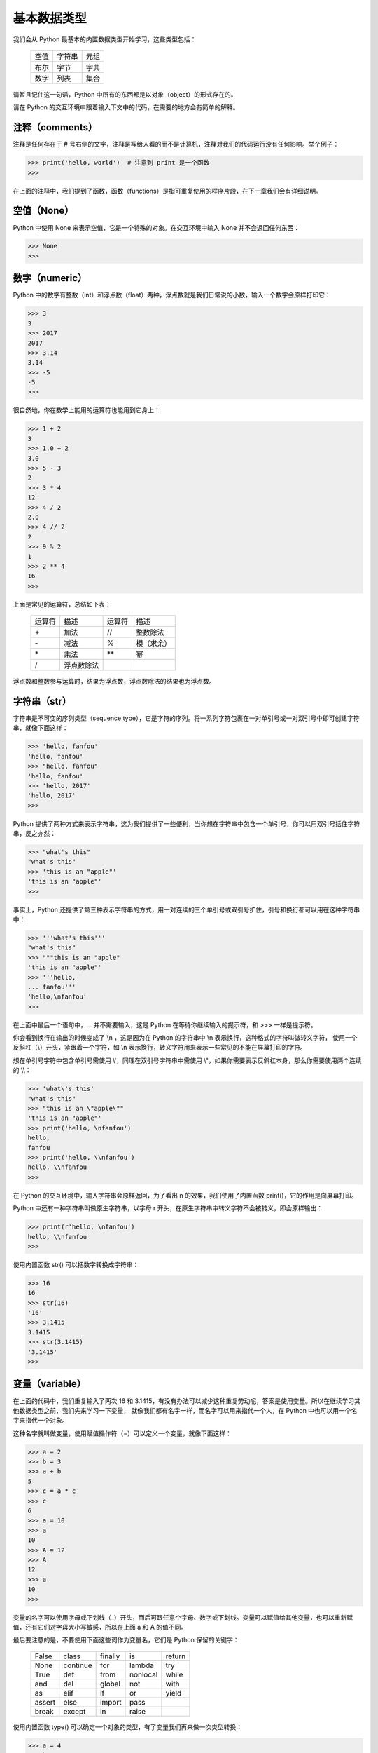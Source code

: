 基本数据类型
============

我们会从 Python 最基本的内置数据类型开始学习，这些类型包括：

  ========    ========    ========
   空值        字符串       元组
   布尔        字节         字典
   数字        列表         集合
  ========    ========    ========

请暂且记住这一句话，Python 中所有的东西都是以对象（object）的形式存在的。

请在 Python 的交互环境中跟着输入下文中的代码，在需要的地方会有简单的解释。


注释（comments）
------------------

注释是任何存在于 # 号右侧的文字，注释是写给人看的而不是计算机，注释对我们的代码运行没有任何影响。举个例子：

.. code-block:: python

   >>> print('hello, world')  # 注意到 print 是一个函数
   >>> 

在上面的注释中，我们提到了函数，函数（functions）是指可重复使用的程序片段，在下一章我们会有详细说明。



空值（None）
--------------

Python 中使用 None 来表示空值，它是一个特殊的对象。在交互环境中输入 None 并不会返回任何东西：

.. code-block:: python

   >>> None
   >>> 


数字（numeric）
-----------------

Python 中的数字有整数（int）和浮点数（float）两种，浮点数就是我们日常说的小数，输入一个数字会原样打印它：

.. code-block:: python

   >>> 3
   3
   >>> 2017
   2017
   >>> 3.14
   3.14
   >>> -5
   -5
   >>> 


很自然地，你在数学上能用的运算符也能用到它身上：

.. code-block:: python

   >>> 1 + 2
   3
   >>> 1.0 + 2
   3.0
   >>> 5 - 3
   2
   >>> 3 * 4
   12
   >>> 4 / 2
   2.0
   >>> 4 // 2
   2
   >>> 9 % 2
   1
   >>> 2 ** 4
   16
   >>> 


上面是常见的运算符，总结如下表：

  ==========    ==========    ==========    ==========
  运算符         描述           运算符         描述
  \+            加法           //            整数除法
  \-            减法           %             模（求余）
  \*            乘法           \*\*          幂
  /             浮点数除法
  ==========    ==========    ==========    ==========


浮点数和整数参与运算时，结果为浮点数，浮点数除法的结果也为浮点数。



字符串（str）
---------------

字符串是不可变的序列类型（sequence type），它是字符的序列。将一系列字符包裹在一对单引号或一对双引号中即可创建字符串，就像下面这样：

.. code-block:: python

   >>> 'hello, fanfou'
   'hello, fanfou'
   >>> "hello, fanfou"
   'hello, fanfou'
   >>> 'hello, 2017'
   'hello, 2017'
   >>> 

Python 提供了两种方式来表示字符串，这为我们提供了一些便利，当你想在字符串中包含一个单引号，你可以用双引号括住字符串，反之亦然：

.. code-block:: python

   >>> "what's this"
   "what's this"
   >>> 'this is an "apple"'
   'this is an "apple"'
   >>> 

事实上，Python 还提供了第三种表示字符串的方式，用一对连续的三个单引号或双引号扩住，引号和换行都可以用在这种字符串中：

.. code-block:: python

   >>> '''what's this'''
   "what's this"
   >>> """this is an "apple"
   'this is an "apple"'
   >>> '''hello,
   ... fanfou'''
   'hello,\nfanfou'
   >>> 

在上面中最后一个语句中，... 并不需要输入，这是 Python 在等待你继续输入的提示符，和 >>> 一样是提示符。

你会看到换行在输出的时候变成了 \\n ，这是因为在 Python 的字符串中 \\n 表示换行，这种格式的字符叫做转义字符，
使用一个反斜杠（\\）开头，紧跟着一个字符，如 \\n 表示换行，转义字符用来表示一些常见的不能在屏幕打印的字符。

想在单引号字符中包含单引号需使用 \\'，同理在双引号字符串中需使用 \\"，如果你需要表示反斜杠本身，那么你需要使用两个连续的 \\\\：

.. code-block:: python

   >>> 'what\'s this'
   "what's this"
   >>> "this is an \"apple\""
   'this is an "apple"'
   >>> print('hello, \nfanfou')
   hello,
   fanfou
   >>> print('hello, \\nfanfou')
   hello, \\nfanfou
   >>> 

在 Python 的交互环境中，输入字符串会原样返回，为了看出 \n 的效果，我们使用了内置函数 print()，它的作用是向屏幕打印。

Python 中还有一种字符串叫做原生字符串，以字母 r 开头，在原生字符串中转义字符不会被转义，即会原样输出：

.. code-block:: python

   >>> print(r'hello, \nfanfou')
   hello, \\nfanfou
   >>> 


使用内置函数 str() 可以把数字转换成字符串：

.. code-block:: python


   >>> 16
   16
   >>> str(16)
   '16'
   >>> 3.1415
   3.1415
   >>> str(3.1415)
   '3.1415'
   >>> 


变量（variable）
----------------

在上面的代码中，我们重复输入了两次 16 和 3.1415，有没有办法可以减少这种重复劳动呢，答案是使用变量。所以在继续学习其他数据类型之前，我们先来学习一下变量，
就像我们都有名字一样，而名字可以用来指代一个人，在 Python 中也可以用一个名字来指代一个对象。

这种名字就叫做变量，使用赋值操作符（=）可以定义一个变量，就像下面这样：

.. code-block:: python

   >>> a = 2
   >>> b = 3
   >>> a + b
   5
   >>> c = a * c
   >>> c
   6
   >>> a = 10
   >>> a
   10
   >>> A = 12
   >>> A
   12
   >>> a
   10
   >>> 

变量的名字可以使用字母或下划线（_）开头，而后可跟任意个字母、数字或下划线。变量可以赋值给其他变量，也可以重新赋值，还有它们对字母大小写敏感，所以在上面 a 和 A 的值不同。

最后要注意的是，不要使用下面这些词作为变量名，它们是 Python 保留的关键字：

  ========    ========    ========    ========    ========
  False       class       finally     is          return
  None        continue    for         lambda      try
  True        def         from        nonlocal    while
  and         del         global      not         with
  as          elif        if          or          yield
  assert      else        import      pass
  break       except      in          raise
  ========    ========    ========    ========    ========


使用内置函数 type() 可以确定一个对象的类型，有了变量我们再来做一次类型转换：

.. code-block:: python

   >>> a = 4
   >>> b = '8'
   >>> c = '3.1415'
   >>> type(a)
   <class 'int'>
   >>> a = str(a)
   >>> type(a)
   <class 'str'>
   >>> type(b)
   <class 'str'>
   >>> b = int(b)
   >>> type(b)
   <class 'int'>
   >>> type(c)
   <class 'str'>
   >>> c = float(c)
   >>> type(c)
   <class 'float'>
   >>> 

使用内置函数 int() 或 float() 可以把看着像数字的字符串转换成整形或浮点型。



字节（bytes）
---------------

字节对象是单个字节的不可变序列，每个字节可以是 ascii 字符或者是从 \x00 到 \xff 的 16 进制数。
字节对象的创建和字符串的创建很相像，但它需要在引号前加上字符 b，就像下面这样：

.. code-block:: python

   >>> b'hello'
   b'hello'
   >>> 

字节对象和字符串可以相互转换：

.. code-block:: python

   >>> s = b'hello'
   >>> s.decode()
   'hello'
   >>> s = 'fanfou'
   >>> s.encode()
   b'fanfou'
   >>> 
   
基于上面的描述和示例代码，你可能会有疑问，为什么 Python 中要有两种这么相像的类型，而且还可以相互转换。
要解释清楚这个，我们先要了解一点点字符编码的概念，这里有个我认为比较易懂的文章：
`字符编码笔记：ASCII，Unicode 和 UTF-8 - 阮一峰的网络日志 <http://www.ruanyifeng.com/blog/2007/10/ascii_unicode_and_utf-8.html>`_ 。

字符串和字节对象的区别在于，字符串是抽象的而字节对象是具体。在 Python 3 中，所有字符串都是 Unicode 字符的序列，这并没有指明它在计算机内部的表示方式，它是抽象的表示。
而字节对象会表明每一个字节在计算机的内部表示。

在上面的示例代码，我们看不出什么区别，我们用中文字符串来看一下：

.. code-block:: python

   >>> s = '饭否'
   >>> s
   '饭否'
   >>> s.encode('utf8')
   b'\xe9\xa5\xad\xe5\x90\xa6'
   >>> s.encode('gbk')
   b'\xb7\xb9\xb7\xf1'
   >>> 

你会看到，我们把字符串编码成字节对象后，它变成了一系列的 16 进制数的表示，我们还可以指定不同的编码方式（假设你已经浏览了阮一峰老师的那篇笔记），得到的结果也不一样。

那么什么时候该用字符串而什么时候要用字节对象呢，当需要保存到磁盘上或在网络传输的时候，需要把字符串编码（encode()）成字节对象，而其他时候我们使用字符串，因为它更直观。

如果上面的解释你看得有些糊涂，没有关系的，我们在编程中更多地和字符串打交道。你只需知道二者可相互转换，并且记住二者的使用场景即可。另外这都是我的错，是我没能解说清楚。


列表（list）
---------------

列表是可变的序列，可以包含 0 或多个元素，元素可以是 Python 中任何类型的对象。
用逗号来分隔一系列元素，并把它们包裹在一对中括号中即可创建列表，就像下面这样：


.. code-block:: python

   >>> [1, 2, 3, 3]
   [1, 2, 3, 3]
   >>> [1, 'a', 'b']
   [1, 'a', 'b']
   >>> [1, [2, 3]]
   [1, [2, 3]]
   >>> 


序列的一个很重要的操作是索引取值：

.. code-block:: python

   >>> foo = [1, 2, 3, 4, 5, 6]
   >>> foo
   [1, 2, 3, 4, 5, 6]
   >>> foo[0]
   1
   >>> foo[5]
   6
   >>> 

在上面我们把一个列表赋值给了一个变量 foo，输入 foo 可以验证 Python 确实这样做了。输入 foo[0] 是为了取得 foo 的第一个值，在计算机中下标一般是从 0 开始的，
所以 foo[5] 表示的是取得 foo 最后一个值。你可以尝试输入 foo[6]，你会得到一个出错信息（提示越界），不用担心，这不会损害你的计算机。

字符串同样可以索引取值，我们来试一下：

.. code-block:: python

   >>> bar = 'fanfou'
   >>> bar
   'fanfou'
   >>> bar[0]
   'f'
   >>> bar[2]
   'n'
   >>> 


元组（tuple）
---------------

元组和列表很相似，但它是不可变的序列结构。用逗号来分隔一系列元素，并把它们包裹在一对圆括号中即可创建元组，就像下面这样：

.. code-block:: python

   >>> (1, 2, 3, 3)
   (1, 2, 3, 3)
   >>> baz = (1, 'a', 'c', (3, 4))
   >>> baz[0]
   1
   >>> baz[2]
   'c'
   >>> baz[3]
   (3, 4)
   >>> baz[3][1]
   4
   >>> foo = (1,)
   >>> foo
   (1,)
   >>> foo = (1)
   >>> foo
   1
   >>> 

可以看到，元组和列表一样使用索引取值，而且你还看到了嵌套的索引取值，这在列表中也是可行的。
需要注意的是，如果你的元组只有一个元素，需要在元素后面加上逗号（,），否则你得不到你想要的（元组）。

我们来看看列表（可变序列）和元组（不可变序列）的区别，列表被创建之后可以修改，而元组不被允许修改：

.. code-block:: python

   >>> item = [1, 2, 3]
   >>> item
   [1, 2, 3]
   >>> item.append(4)
   >>> item
   [1, 2, 3, 4]
   >>> item[0] = 5
   >>> item
   [5, 2, 3, 4]
   >>> del item[1]
   >>> item
   [5, 3, 4]
   >>> 


我们说过在 Python 中全部的东西都是对象，对象可拥有属于自己的函数，我们称之为方法。对象可通过操作符号属性引用（.）来使用方法，就像上面 item.append() 那样。
在列表中，可使用 append() 方法来增加一个元素，而通过下标索引并赋给一个新值可修改元素，使用关键字 del 和下标即可删除元素。

如果你尝试在元组中做上面这些操作，你会得到一个错误提示，我们来试一下：

.. code-block:: python

   >>> item = (1, 2, 3)
   >>> item
   (1, 2, 3)
   >>> item[0] = 5
   Traceback (most recent call last):
     File "<stdin>", line 1, in <module>
   TypeError: 'tuple' object does not support item assignment
   >>> del item[1]
   Traceback (most recent call last):
     File "<stdin>", line 1, in <module>
   TypeError: 'tuple' object doesn't support item deletion
   >>> 

因为元组没有 append() 的方法，所以我们只试了修改和删除元素，都得到了错误信息。

在介绍字符串的时候，我们也说了字符串是不可变的字符序列，我们来修改一下试试：

.. code-block:: python

   >>> name = 'Mr.greeting'
   >>> name[0] = 'm'
   Traceback (most recent call last):
     File "<stdin>", line 1, in <module>
   TypeError: 'str' object does not support item assignment
   >>> 

尝试修改 name 的时候，我们也得到了错误提示。稍后我会介绍当我们想修改字符串的时候该怎么办。


使用内置函数 len() 可以得到序列对象的长度：

.. code-block:: python

   >>> s = 'hello, my little bot'
   >>> len(s)
   20
   >>> a = [1, 2, 3, 4, 5, 6]
   >>> len(a)
   6
   >>> b = ('a', 'b', 'c', 'd')
   >>> len(b)
   4
   >>> 


在 Python 中，序列对象的切片是很常用的操作，可以取得子序列：

.. code-block:: python

   >>> s = 'hello, fanfou'
   >>> s[0:5]
   'hello'
   >>> s[:5]
   'hello'
   >>> s[7:]
   'fanfou'
   >>> s[-6:]
   'fanfou'
   >>> t = [1, 2, 3, 4, 5]
   >>> t[0:2]
   [1, 2]
   >>> t[:2]
   [1, 2]
   >>> t[::2]
   [1, 3, 5]
   >>> t[::-1]
   [5, 4, 3, 2, 1]
   >>> 

在方括号中（[]），你可以指定三个值，每个值用冒号（:）隔开，每个值都是可选的，但当你想只提供后面位置的值时，前面要加上冒号（:），如 [:x] 和 [::x]（x 指某一整数）。
第一个是起点，默认是 0，负值时从末尾数起；第二个是终点，默认为 len() - 1，负值时从末尾数起；第三个值是步进，即每隔多少个位置取一个元素，默认为 1，负值时从末尾数起。

我们来看看当想修改字符串时该怎样做：

.. code-block:: python

   >>> s = 'fanfou'
   >>> s = 'F' + s[1:]
   >>> s
   'Fanfou'
   >>> 
   
上面的代码仅作为示例子，它让我们看到当想修改字符串的时候可以截取原字符串的子序列与新的字符串想加，再赋值给原变量。事实上，当我们想修改英文字符串的大小写有更方便的方法：

.. code-block:: python

   >>> s1 = 'hello'
   >>> s2 = 'FANFOU'
   >>> s1.upper()
   'HELLO'
   >>> s2.lower()
   'fanfou'
   >>> 'hello, fanfou'.title()
   'Hello, Fanfou'
   >>> 


我们知道字符串和列表都是序列类型，它们可以很方便地转换，我们来看看：

.. code-block:: python

   >>> s = 'hello'
   >>> list(s)
   ['h', 'e', 'l', 'l', 'o']
   >>> arr = ['f', 'a', 'n', 'f', 'o', 'u']
   >>> ''.join(arr)
   'fanfou'
   >>> '-'.join(arr)
   'f-a-n-f-o-u'
   >>> 

使用内置函数 list() 可以把字符串转换成列表，而函数 join() 能使用一个字符串把列表拼接起来。


列表和元组同样能相互转换：

.. code-block:: python

   >>> a = [1, 2, 3]
   >>> b = (4, 5, 6)
   >>> touple(a)
   (1, 2, 3)
   >>> list(b)
   [4, 5, 6]
   >>> 

所以当我们想修改一个元组的时候可以先把它转换成列表，修改后再转换回元组。

下面我们来看看列表和元组的排序：

.. code-block:: python

  >>> a = [5, 2, 3, 9, 7]
  >>> b = (5, 2, 3, 9, 7)
  >>> sorted(a)
  [2, 3, 5, 7, 9]
  >>> sorted(b)
  [2, 3, 5, 7, 9]
  >>> a
  [5, 2, 3, 9, 7]
  >>> b
  (5, 2, 3, 9, 7)
  >>> 

使用内置函数 sorted() 对列表或元组排序，都会返回一个排序后的列表，而原对象并不会修改。

因为列表是可变的序列，它还支持原处排序（修改原对象），使用方法 sort() 即可：

.. code-block:: python

  >>> a = [5, 2, 3, 9, 7]
  >>> a.sort()
  >>> a
  [2, 3, 5, 7, 9]
  >>>

元组并不支持在对象上使用 sort() 方法，因为它是不可变的。所以为了一致性的调用方式，我们更常使用内置函数 sorted() 来排序。

如果想倒序排序，只需再向 sorted() 传递一个参数 reverse=True 即可：

.. code-block:: python

  >>> a = [5, 2, 3, 9, 7]
  >>> sorted(a, reverse=True)
  [9, 7, 5, 3, 2]
  >>> 

关于函数调用以及传递参数，我们在下一章会详细的说明，现在只需对这些内置的函数的使用方法有些印象即可。


字典（dict）
--------------

字典是一种键值对的映射类型（mapping type），与序列类型不同，它是无序的。每个元素拥有与之对应的互不相同的键（key），需要通过键来访问元素。
键通常是字符串，但它还可以是 Python 中其他任意的不可变类型，值可以是任意类型的对象。
用冒号（:）分隔键值，每个键值对用逗号（,）分隔，并把它们包裹在大括号对中即可创建字典，就像下面这样：

.. code-block:: python

   >>> d = {'id': 'TestByTse', 'name': 'Mr.Greeting'}
   >>> d
   {'id': 'TestByTse', 'name': 'Mr.Greeting'}
   >>> d['id']
   'TestByTse'
   >>> d['name']
   'Mr.Greeting'
   >>> 


当你尝试访问一个不存在的键时，你会得到一个出错信息：

.. code-block:: python

   >>> d['gender']
   Traceback (most recent call last):
     File "<stdin>", line 1, in <module>
   KeyError: 'gender'
   >>> d.get('gender')
   >>> d.get('gender', 'man')
   'man'
   >>> 

这时我们可以使用字典的 get() 方法来避免出错，当键不存在时会返回 None，还可以给 get() 方法提供默认值，当键不存在时返回默认值。

字典对象是可变的，它被创建后可以增加、修改或删除元素：

.. code-block:: python

   >>> d
   {'id': 'TestByTse', 'name': 'Mr.Greeting'}
   >>> d['age'] = 5
   >>> d
   {'age': 5, 'id': 'TestByTse', 'name': 'Mr.Greeting'}
   >>> d['name] = 'Mr.G'
   >>> d
   {'age': 5, 'id': 'TestByTse', 'name': 'Mr.G'}
   >>> del d['age]
   >>> d
   {'id': 'TestByTse', 'name': 'Mr.G'}
   >>> 

如果键不存在的时候，赋值将会增加元素，如果存在了将会修改它的值。请注意到 age 是我们后来增加的，但查看字典 d 的时候，它比其他的键值对先显示。字典的键值对顺序和我们增改的顺序并不对应，请记住字典是无序的。

内置函数 len() 同样能用在字典上，它会返回字典的长度：

.. code-block:: python

   >>> d = {'id': 'TestByTse', 'name': 'Mr.Greeting'}
   >>> len(d)
   2
   >>> 

字典有几个常用的方法，我们来看一下：

.. code-block:: python

   >>> d = {'id': 'TestByTse', 'name': 'Mr.Greeting'}
   >>> d.keys()
   dict_keys(['id', 'name'])
   >>> d.values()
   dict_values(['TestByTse', 'Mr.Greeting'])
   >>> d.items()
   dict_items([('id', 'TestByTse'), ('name', 'Mr.Greeting')])
   >>> 

方法 keys() 和 values() 会分别返回键和值的列表（可以近似把它看作列表），而 items() 会返回一个元素为键和值组成的元组的列表。



集合（set）
--------------

集合的意义和数学上的意义一致，它是一种无序、元素唯一的对象。用逗号来分隔一系列元素，并把它们包裹在大括号对中即可创建集合，就像下面这样：

.. code-block:: python

   >>> a = {1, 2, 3, 4, 4}
   >>> a
   {1, 2, 3, 4}
   >>> b = {'a', 'b', 'c', 3, 4}
   >>> b
   {'a', 'b', 'c', 3, 4}
   >>> a & b
   {3, 4}
   >>> a.union(b)
   {1, 2, 3, 4, 'a', 'b', 'c'}
   >>> b.union(a)
   {1, 2, 3, 4, 'a', 'b', 'c'｝
   >>> 

在 a 中，我们输了两个 4，查看 a 发现重复的元素去掉了，这符合我们的预想。两个集合可以做交集或并集，这和数学上的操作是一样的。

因为集合和字典都使用花括号定义，当我们要一个空集合的时，写法要有些不一样，以用来和字典区分开来：

.. code-block:: python

   >>> {}  # 空字典
   {}
   >>> set()  # 空集合
   set()
   >>> 



布尔（bool）
--------------

布尔是表示真假的类型，仅包含 True 和 False 两种取值。Python 中所有的对象都可以被测试得到真或假值，下面列出的对象被当做假（False）：

  ========    ========    ========
  None        空字符串     空元组
  False       空字节       空字典
  数字零       空列表       空集合
  ========    ========    ========

其他所以的对象都被当做真。内置函数 bool() 可以很方便得到对象的布尔值：

.. code-block:: python

    >>> bool(0)
    False
    >>> bool(0.0)
    False
    >>> bool('')
    False
    >>> bool('False')
    True
    >>> 


有三个运算符 and、or 和 not 可用来进行布尔（逻辑）运算，下表是官方文档给出的说明：

  ================    ======================================
  运算                  结果       
  x or y               如果 x 为假，结果为 y，否则为 x
  x and y              如果 x 和 y 均为假，结果为 x，否则为 y
  not x                如果 x 为假，结果为 True，否则为 False
  ================    ======================================

上表中的真或假指对象被测试后得到的真或假值，而不仅仅指 True 或 False。我们来具体看一下：


.. code-block:: python

   >>> x = 1
   >>> y = 0
   >>> z = False
   >>> x and y
   0
   >>> x or y
   1
   >>> x and z
   False
   >>> not x
   False
   >>> not y
   True
   >>> not z
   True
   >>> 


虽然对象进行布尔运算后返回的不一定是直接的 True 或 False，但我们上面说过，Python 中全部的对象都可以被测试得到真或假值。
最后提一下，and 和 or 是短路运算符（short-circuit operator），这意味着仅当求值左边的对象不能得到结果时才求值右边的对象。


认识布尔类型后，我们来看一下比较运算符，运算的结果是布尔值，下表是这些运算符的说明：

  ========    ==========
  运算符       含义
  <           小于
  <=          小于或等于
  >           大于
  >=          大于或等于
  ==          相等
  !=          不相等
  is          同一对象
  is not      不同对象
  ========    ==========


我们来实际看一下：

.. code-block:: python

   >>> 5 > 3
   True
   >>> -1 < 0
   True
   >>> 2 <= 2
   True
   >>> 2 >= 2
   True
   >>> 2 < 3 < 4
   True
   >>> 10 / 5 == 5 - 3
   True
   >>> 'hello' == "hello"
   True
   >>> 'Hello' == 'hello'
   False
   >>> 

在计算机编程中，我们一般使用等号（=）来赋值，而使用双等号（==）来进行相等比较。在 10 / 5 == 5 - 3 这句中，你可能会觉不自然，
Python 先计算出双等号（==）两边的值后，再进行比较。运算符的优先等级我们稍后会进行介绍。大小写不同的字符串是不同的两个字符串。

对于序列类型、字典和集合等，有一个很重要的成员测试运算符 in，它返回一个布尔值：

.. code-block:: python

   >>> s = 'hello, fanfou'
   >>> a = [1, 3, 5, 7, 9]
   >>> b = (0, 2, 4, 6, 8)
   >>> A = {1, 2, 3}
   >>> 'hello' in s
   True
   >>> 'Hello' in s
   False
   >>> 1 in a
   True
   >>> 3 in b
   False
   >>> 2 in A
   True
   >>> 

刚才我有提到字典，但在上面的示例代码中却没有，我是故意遗漏的，把 in 用在字典上不是一个好的风格，我们更鼓励使用字典的 get() 方法。


优先级（priority）
--------------------

下面我们来看一下运算符优先级和结合性（associativity），来结束本章（预告一下，还有两章我们就可以进入正式开发了，请暂且对我保持耐性）。

如果你有一个诸如 2 + 3 * 4 的表达式，你应该知道要算乘法再算加法，这意味着乘法运算符的优先级要高于加法运算符。但你也可以用圆括号来改变运算顺序，比如 (2 + 3) * 4。
运算符具有不同的优先级，如果没有使用圆括号去改变它们的运算顺序，那么它们将从优先级高往低进行运算。

为了保持完整性，下表从 `官方文档 <https://docs.python.org/3/reference/expressions.html#operator-precedence>`_ 复制而来，对于你还没见过的运算符可以先忽略：

  ========================================================================   =====================================================================
  运算符                                                                      描述
  ------------------------------------------------------------------------   ---------------------------------------------------------------------
  lambda                                                                     Lambda 表达式
  if - else                                                                  条件表达式
  or                                                                         布尔或
  and                                                                        布尔与
  not x                                                                      布尔非
  in, not in, is, is not, <, <=, >, >=, !=, ==                               比较，包括成员资格测试和身份测试
  \|                                                                         按位或
  ^                                                                          按位异或
  &                                                                          按位与
  <<, >>                                                                     按位移
  +, -                                                                       加与减
  \*, /, //, %                                                               乘、除、整除、取余
  +x, -x, ~x                                                                 正、负、按位取反
  \*\*                                                                       求幂
  x[index], x[index:index], x(arguments...), x.attribute                     下标、切片、调用、属性引用
  (expressions...), [expressions...], {key: value...}, {expressions...}      绑定或元组显示、列表显示、字典显示、集合显示
  ========================================================================   =====================================================================

  
  
在上表中，下行的优先级比上行的高，同一行的优先级相同，例如 + 和 - 优先级相同。

运算符通常由左至右结合，这意味着具有相同优先级的运算符将从左至右的方式依次进行求值。如 2 + 3 + 4 将会以 (2 + 3) + 4 的形式加以计算。

对于赋值表达式，则是先求值等号（=）右边再赋值给变量，如 a = 2 + 3 * 4，a 的值将为 14。另外对于数值运算与赋值，Python 还有简便的表示：

   >>> a = 3
   >>> a = a + 1
   >>> a
   4
   >>> a += 1
   >>> a
   5
   >>> 

本章到此结束了，请休整一下进入下一章，感谢你的阅读。
